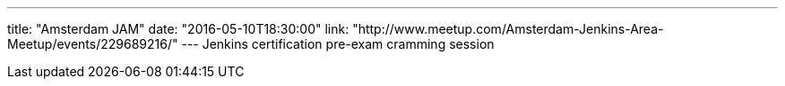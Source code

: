 ---
title: "Amsterdam JAM"
date: "2016-05-10T18:30:00"
link: "http://www.meetup.com/Amsterdam-Jenkins-Area-Meetup/events/229689216/"
---
Jenkins certification pre-exam cramming session
